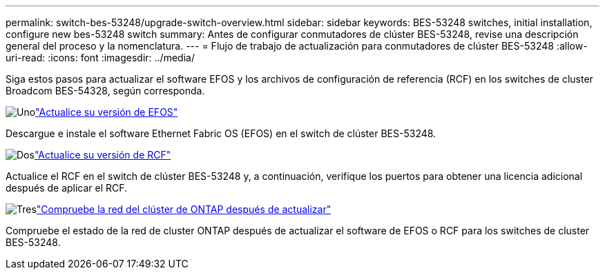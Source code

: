 ---
permalink: switch-bes-53248/upgrade-switch-overview.html 
sidebar: sidebar 
keywords: BES-53248 switches, initial installation, configure new bes-53248 switch 
summary: Antes de configurar conmutadores de clúster BES-53248, revise una descripción general del proceso y la nomenclatura. 
---
= Flujo de trabajo de actualización para conmutadores de clúster BES-53248
:allow-uri-read: 
:icons: font
:imagesdir: ../media/


[role="lead"]
Siga estos pasos para actualizar el software EFOS y los archivos de configuración de referencia (RCF) en los switches de cluster Broadcom BES-54328, según corresponda.

.image:https://raw.githubusercontent.com/NetAppDocs/common/main/media/number-1.png["Uno"]link:upgrade-efos-software.html["Actualice su versión de EFOS"]
[role="quick-margin-para"]
Descargue e instale el software Ethernet Fabric OS (EFOS) en el switch de clúster BES-53248.

.image:https://raw.githubusercontent.com/NetAppDocs/common/main/media/number-2.png["Dos"]link:upgrade-rcf.html["Actualice su versión de RCF"]
[role="quick-margin-para"]
Actualice el RCF en el switch de clúster BES-53248 y, a continuación, verifique los puertos para obtener una licencia adicional después de aplicar el RCF.

.image:https://raw.githubusercontent.com/NetAppDocs/common/main/media/number-3.png["Tres"]link:replace-verify.html["Compruebe la red del clúster de ONTAP después de actualizar"]
[role="quick-margin-para"]
Compruebe el estado de la red de cluster ONTAP después de actualizar el software de EFOS o RCF para los switches de cluster BES-53248.
